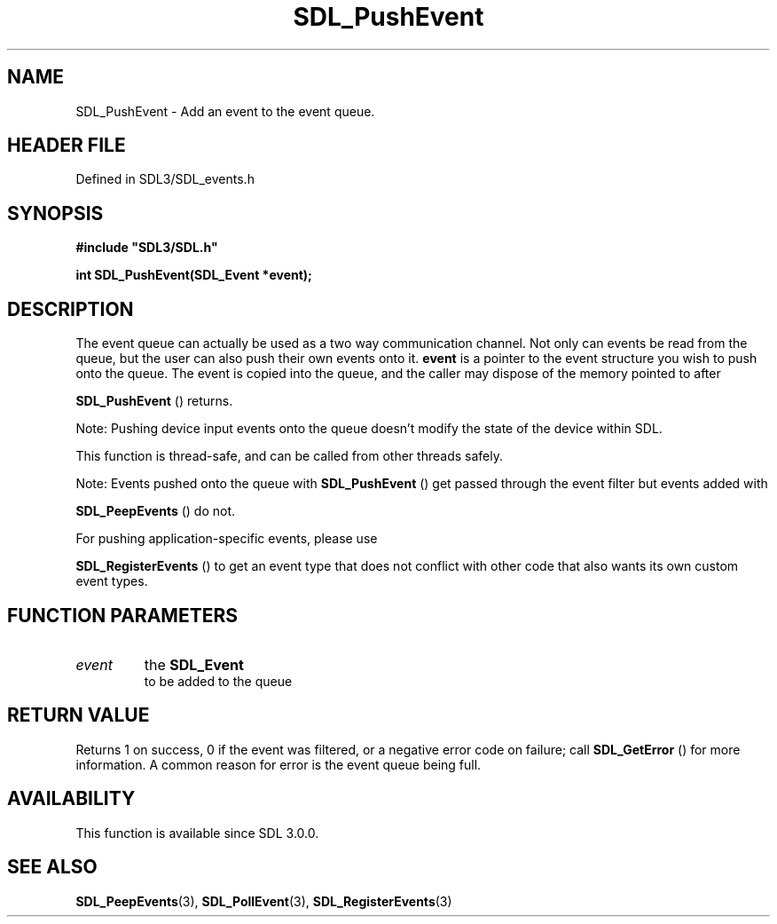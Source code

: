 .\" This manpage content is licensed under Creative Commons
.\"  Attribution 4.0 International (CC BY 4.0)
.\"   https://creativecommons.org/licenses/by/4.0/
.\" This manpage was generated from SDL's wiki page for SDL_PushEvent:
.\"   https://wiki.libsdl.org/SDL_PushEvent
.\" Generated with SDL/build-scripts/wikiheaders.pl
.\"  revision SDL-3.1.2-no-vcs
.\" Please report issues in this manpage's content at:
.\"   https://github.com/libsdl-org/sdlwiki/issues/new
.\" Please report issues in the generation of this manpage from the wiki at:
.\"   https://github.com/libsdl-org/SDL/issues/new?title=Misgenerated%20manpage%20for%20SDL_PushEvent
.\" SDL can be found at https://libsdl.org/
.de URL
\$2 \(laURL: \$1 \(ra\$3
..
.if \n[.g] .mso www.tmac
.TH SDL_PushEvent 3 "SDL 3.1.2" "Simple Directmedia Layer" "SDL3 FUNCTIONS"
.SH NAME
SDL_PushEvent \- Add an event to the event queue\[char46]
.SH HEADER FILE
Defined in SDL3/SDL_events\[char46]h

.SH SYNOPSIS
.nf
.B #include \(dqSDL3/SDL.h\(dq
.PP
.BI "int SDL_PushEvent(SDL_Event *event);
.fi
.SH DESCRIPTION
The event queue can actually be used as a two way communication channel\[char46]
Not only can events be read from the queue, but the user can also push
their own events onto it\[char46]
.BR event
is a pointer to the event structure you
wish to push onto the queue\[char46] The event is copied into the queue, and the
caller may dispose of the memory pointed to after

.BR SDL_PushEvent
() returns\[char46]

Note: Pushing device input events onto the queue doesn't modify the state
of the device within SDL\[char46]

This function is thread-safe, and can be called from other threads safely\[char46]

Note: Events pushed onto the queue with 
.BR SDL_PushEvent
()
get passed through the event filter but events added with

.BR SDL_PeepEvents
() do not\[char46]

For pushing application-specific events, please use

.BR SDL_RegisterEvents
() to get an event type that does
not conflict with other code that also wants its own custom event types\[char46]

.SH FUNCTION PARAMETERS
.TP
.I event
the 
.BR SDL_Event
 to be added to the queue
.SH RETURN VALUE
Returns 1 on success, 0 if the event was filtered, or a negative error code
on failure; call 
.BR SDL_GetError
() for more information\[char46] A
common reason for error is the event queue being full\[char46]

.SH AVAILABILITY
This function is available since SDL 3\[char46]0\[char46]0\[char46]

.SH SEE ALSO
.BR SDL_PeepEvents (3),
.BR SDL_PollEvent (3),
.BR SDL_RegisterEvents (3)
